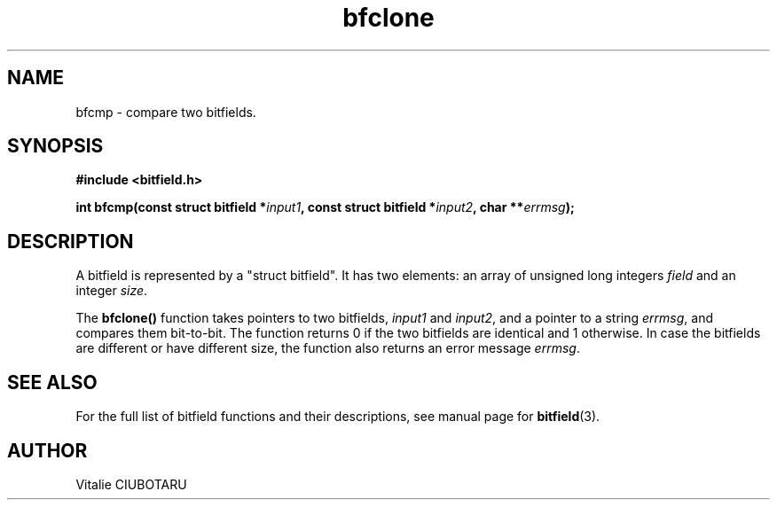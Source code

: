.TH bfclone 3 "OCTOBER 1, 2015" "bitfield 0.1.2" "Bitfield manipulation library"
.SH NAME
bfcmp \- compare two bitfields.
.SH SYNOPSIS
.nf
.B "#include <bitfield.h>
.sp
.BI "int bfcmp(const struct bitfield *"input1 ", const struct bitfield *"input2 ", char **"errmsg ");
.fi
.SH DESCRIPTION
A bitfield is represented by a "struct bitfield". It has two elements: an array of unsigned long integers \fIfield\fR and an integer \fIsize\fR.
.sp
The \fBbfclone()\fR function takes pointers to two bitfields, \fIinput1\fR and \fIinput2\fR, and a pointer to a string \fIerrmsg\fR, and compares them bit-to-bit. The function returns 0 if the two bitfields are identical and 1 otherwise. In case the bitfields are different or have different size, the function also returns an error message \fIerrmsg\fR.
.sp
.SH "SEE ALSO"
For the full list of bitfield functions and their descriptions, see manual page for
.BR bitfield (3).
.SH AUTHOR
Vitalie CIUBOTARU

